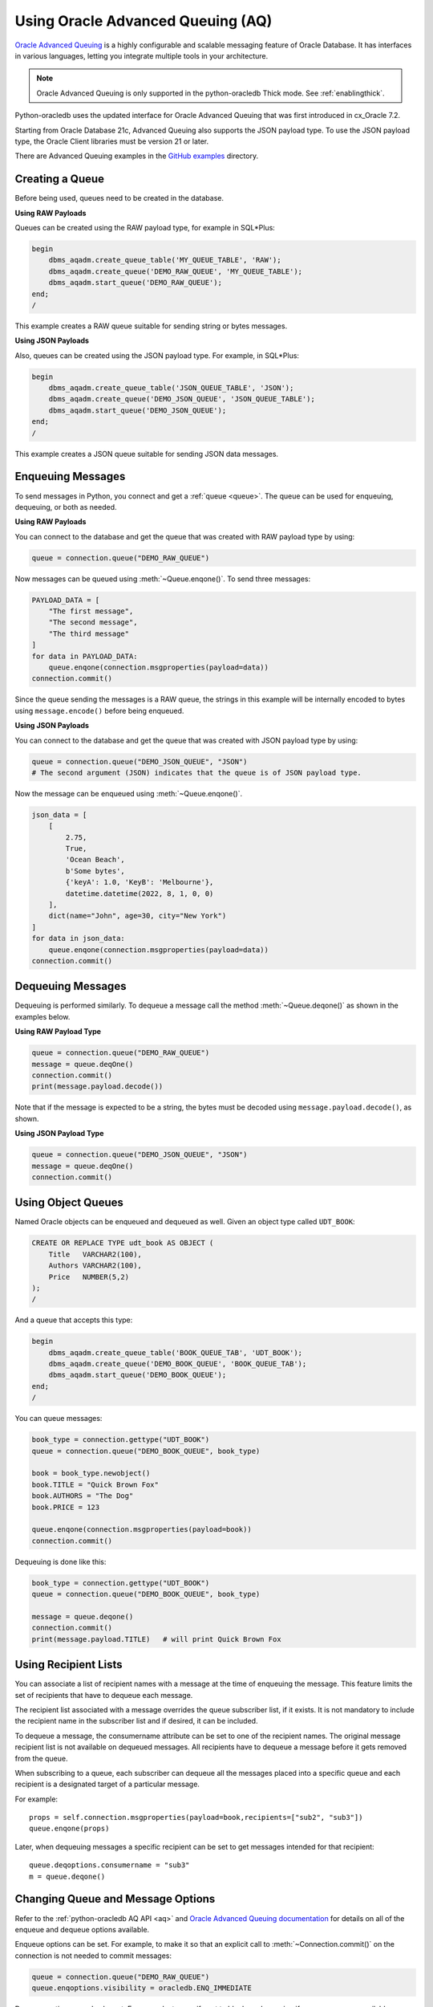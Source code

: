 .. _aqusermanual:

***********************************
Using Oracle Advanced Queuing (AQ)
***********************************

`Oracle Advanced Queuing
<https://www.oracle.com/pls/topic/lookup?ctx=dblatest&id=ADQUE>`__ is a highly
configurable and scalable messaging feature of Oracle Database.  It has
interfaces in various languages, letting you integrate multiple tools in your
architecture.

.. note::

    Oracle Advanced Queuing is only supported in the python-oracledb Thick
    mode.  See :ref:`enablingthick`.

Python-oracledb uses the updated interface for Oracle Advanced Queuing that
was first introduced in cx_Oracle 7.2.

Starting from Oracle Database 21c, Advanced Queuing also supports the JSON
payload type. To use the JSON payload type, the Oracle Client libraries must
be version 21 or later.

There are Advanced Queuing examples in the `GitHub examples
<https://github.com/oracle/python-oracledb/tree/main/samples>`__ directory.


Creating a Queue
================

Before being used, queues need to be created in the database.

**Using RAW Payloads**

Queues can be created using the RAW payload type, for example in
SQL*Plus:

.. code-block:: sql

    begin
        dbms_aqadm.create_queue_table('MY_QUEUE_TABLE', 'RAW');
        dbms_aqadm.create_queue('DEMO_RAW_QUEUE', 'MY_QUEUE_TABLE');
        dbms_aqadm.start_queue('DEMO_RAW_QUEUE');
    end;
    /

This example creates a RAW queue suitable for sending string or bytes
messages.

**Using JSON Payloads**

Also, queues can be created using the JSON payload type. For example,
in SQL*Plus:

.. code-block:: sql

    begin
        dbms_aqadm.create_queue_table('JSON_QUEUE_TABLE', 'JSON');
        dbms_aqadm.create_queue('DEMO_JSON_QUEUE', 'JSON_QUEUE_TABLE');
        dbms_aqadm.start_queue('DEMO_JSON_QUEUE');
    end;
    /

This example creates a JSON queue suitable for sending JSON data
messages.

Enqueuing Messages
==================

To send messages in Python, you connect and get a :ref:`queue <queue>`. The
queue can be used for enqueuing, dequeuing, or both as needed.

**Using RAW Payloads**

You can connect to the database and get the queue that was created with RAW
payload type by using:

.. code-block:: python

    queue = connection.queue("DEMO_RAW_QUEUE")

Now messages can be queued using :meth:`~Queue.enqone()`.  To send three
messages:

.. code-block:: python

    PAYLOAD_DATA = [
        "The first message",
        "The second message",
        "The third message"
    ]
    for data in PAYLOAD_DATA:
        queue.enqone(connection.msgproperties(payload=data))
    connection.commit()

Since the queue sending the messages is a RAW queue, the strings in this
example will be internally encoded to bytes using ``message.encode()``
before being enqueued.

**Using JSON Payloads**

You can connect to the database and get the queue that was created with JSON
payload type by using:

.. code-block:: python

    queue = connection.queue("DEMO_JSON_QUEUE", "JSON")
    # The second argument (JSON) indicates that the queue is of JSON payload type.

Now the message can be enqueued using :meth:`~Queue.enqone()`.

.. code-block:: python

    json_data = [
        [
            2.75,
            True,
            'Ocean Beach',
            b'Some bytes',
            {'keyA': 1.0, 'KeyB': 'Melbourne'},
            datetime.datetime(2022, 8, 1, 0, 0)
        ],
        dict(name="John", age=30, city="New York")
    ]
    for data in json_data:
        queue.enqone(connection.msgproperties(payload=data))
    connection.commit()

Dequeuing Messages
==================

Dequeuing is performed similarly. To dequeue a message call the method
:meth:`~Queue.deqone()` as shown in the examples below.

**Using RAW Payload Type**

.. code-block:: python

    queue = connection.queue("DEMO_RAW_QUEUE")
    message = queue.deqOne()
    connection.commit()
    print(message.payload.decode())

Note that if the message is expected to be a string, the bytes must
be decoded using ``message.payload.decode()``, as shown.

**Using JSON Payload Type**

.. code-block:: python

    queue = connection.queue("DEMO_JSON_QUEUE", "JSON")
    message = queue.deqOne()
    connection.commit()

Using Object Queues
===================

Named Oracle objects can be enqueued and dequeued as well.  Given an object
type called ``UDT_BOOK``:

.. code-block:: sql

    CREATE OR REPLACE TYPE udt_book AS OBJECT (
        Title   VARCHAR2(100),
        Authors VARCHAR2(100),
        Price   NUMBER(5,2)
    );
    /

And a queue that accepts this type:

.. code-block:: sql

    begin
        dbms_aqadm.create_queue_table('BOOK_QUEUE_TAB', 'UDT_BOOK');
        dbms_aqadm.create_queue('DEMO_BOOK_QUEUE', 'BOOK_QUEUE_TAB');
        dbms_aqadm.start_queue('DEMO_BOOK_QUEUE');
    end;
    /

You can queue messages:

.. code-block:: python

    book_type = connection.gettype("UDT_BOOK")
    queue = connection.queue("DEMO_BOOK_QUEUE", book_type)

    book = book_type.newobject()
    book.TITLE = "Quick Brown Fox"
    book.AUTHORS = "The Dog"
    book.PRICE = 123

    queue.enqone(connection.msgproperties(payload=book))
    connection.commit()

Dequeuing is done like this:

.. code-block:: python

    book_type = connection.gettype("UDT_BOOK")
    queue = connection.queue("DEMO_BOOK_QUEUE", book_type)

    message = queue.deqone()
    connection.commit()
    print(message.payload.TITLE)   # will print Quick Brown Fox


Using Recipient Lists
=====================

You can associate a list of recipient names with a message at the time of
enqueuing the message. This feature limits the set of recipients that have
to dequeue each message.

The recipient list associated with a message overrides the queue subscriber
list, if it exists. It is not mandatory to include the recipient name in the
subscriber list and if desired, it can be included.

To dequeue a message, the consumername attribute can be set to one of the
recipient names. The original message recipient list is not available
on dequeued messages. All recipients have to dequeue a message
before it gets removed from the queue.

When subscribing to a queue, each subscriber can dequeue all the messages
placed into a specific queue and each recipient is a designated target of
a particular message.


For example::

    props = self.connection.msgproperties(payload=book,recipients=["sub2", "sub3"])
    queue.enqone(props)

Later, when dequeuing messages a specific recipient can be set to get messages intended
for that recipient::

    queue.deqoptions.consumername = "sub3"
    m = queue.deqone()

Changing Queue and Message Options
==================================

Refer to the :ref:`python-oracledb AQ API <aq>` and
`Oracle Advanced Queuing documentation
<https://www.oracle.com/pls/topic/lookup?ctx=dblatest&id=ADQUE>`__ for details
on all of the enqueue and dequeue options available.

Enqueue options can be set.  For example, to make it so that an explicit
call to :meth:`~Connection.commit()` on the connection is not needed to commit
messages:

.. code-block:: python

    queue = connection.queue("DEMO_RAW_QUEUE")
    queue.enqoptions.visibility = oracledb.ENQ_IMMEDIATE

Dequeue options can also be set.  For example, to specify not to block on
dequeuing if no messages are available:

.. code-block:: python

    queue = connection.queue("DEMO_RAW_QUEUE")
    queue.deqoptions.wait = oracledb.DEQ_NO_WAIT

Message properties can be set when enqueuing.  For example, to set an
expiration of 60 seconds on a message:

.. code-block:: python

    queue.enqone(connection.msgproperties(payload="Message", expiration=60))

This means that if no dequeue operation occurs within 60 seconds that the
message will be dropped from the queue.


Bulk Enqueue and Dequeue
========================

The :meth:`~Queue.enqmany()` and :meth:`~Queue.deqmany()` methods can be used
for efficient bulk message handling.

:meth:`~Queue.enqmany()` is similar to :meth:`~Queue.enqone()` but accepts an
array of messages:

.. code-block:: python

    messages = [
        "The first message",
        "The second message",
        "The third message",
    ]
    queue = connection.queue("DEMO_RAW_QUEUE")
    queue.enqmany(connection.msgproperties(payload=m) for m in messages)
    connection.commit()

.. warning::

    Calling :meth:`~Queue.enqmany()` in parallel on different connections
    acquired from the same pool may fail due to Oracle bug 29928074.  Ensure
    that this function is not run in parallel, use standalone connections or
    connections from different pools, or make multiple calls to
    :meth:`~Queue.enqone()` instead. The function :meth:`~Queue.deqmany()` call
    is not affected.

To dequeue multiple messages at one time, use :meth:`~Queue.deqmany()`.  This
takes an argument specifying the maximum number of messages to dequeue at one
time:

.. code-block:: python

    for message in queue.deqmany(10):
        print(message.payload.decode())

Depending on the queue properties and the number of messages available to
dequeue, this code will print out from zero to ten messages.
